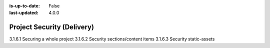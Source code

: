 :is-up-to-date: False
:last-updated: 4.0.0


.. _headless-security:

===========================
Project Security (Delivery)
===========================

3.1.6.1 Securing a whole project
3.1.6.2 Security sections/content items
3.1.6.3 Security static-assets

.. TODO
.. Whole project: SAML2
.. Item: discuss roles per item
.. Section: discuss role on level descriptor + inheritance to limit access to whole sections
.. SAML2, role-based security + signed URLs to the secured content